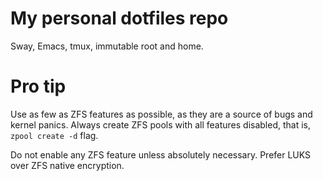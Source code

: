 * My personal dotfiles repo

Sway, Emacs, tmux, immutable root and home.

[[https://codeberg.org/m0p/ublock-origin-mirror/raw/branch/main/4k.png]]

* Pro tip

Use as few as ZFS features as possible, as they are a source of bugs
and kernel panics.  Always create ZFS pools with all features
disabled, that is, =zpool create -d= flag.

Do not enable any ZFS feature unless absolutely necessary.  Prefer
LUKS over ZFS native encryption.
